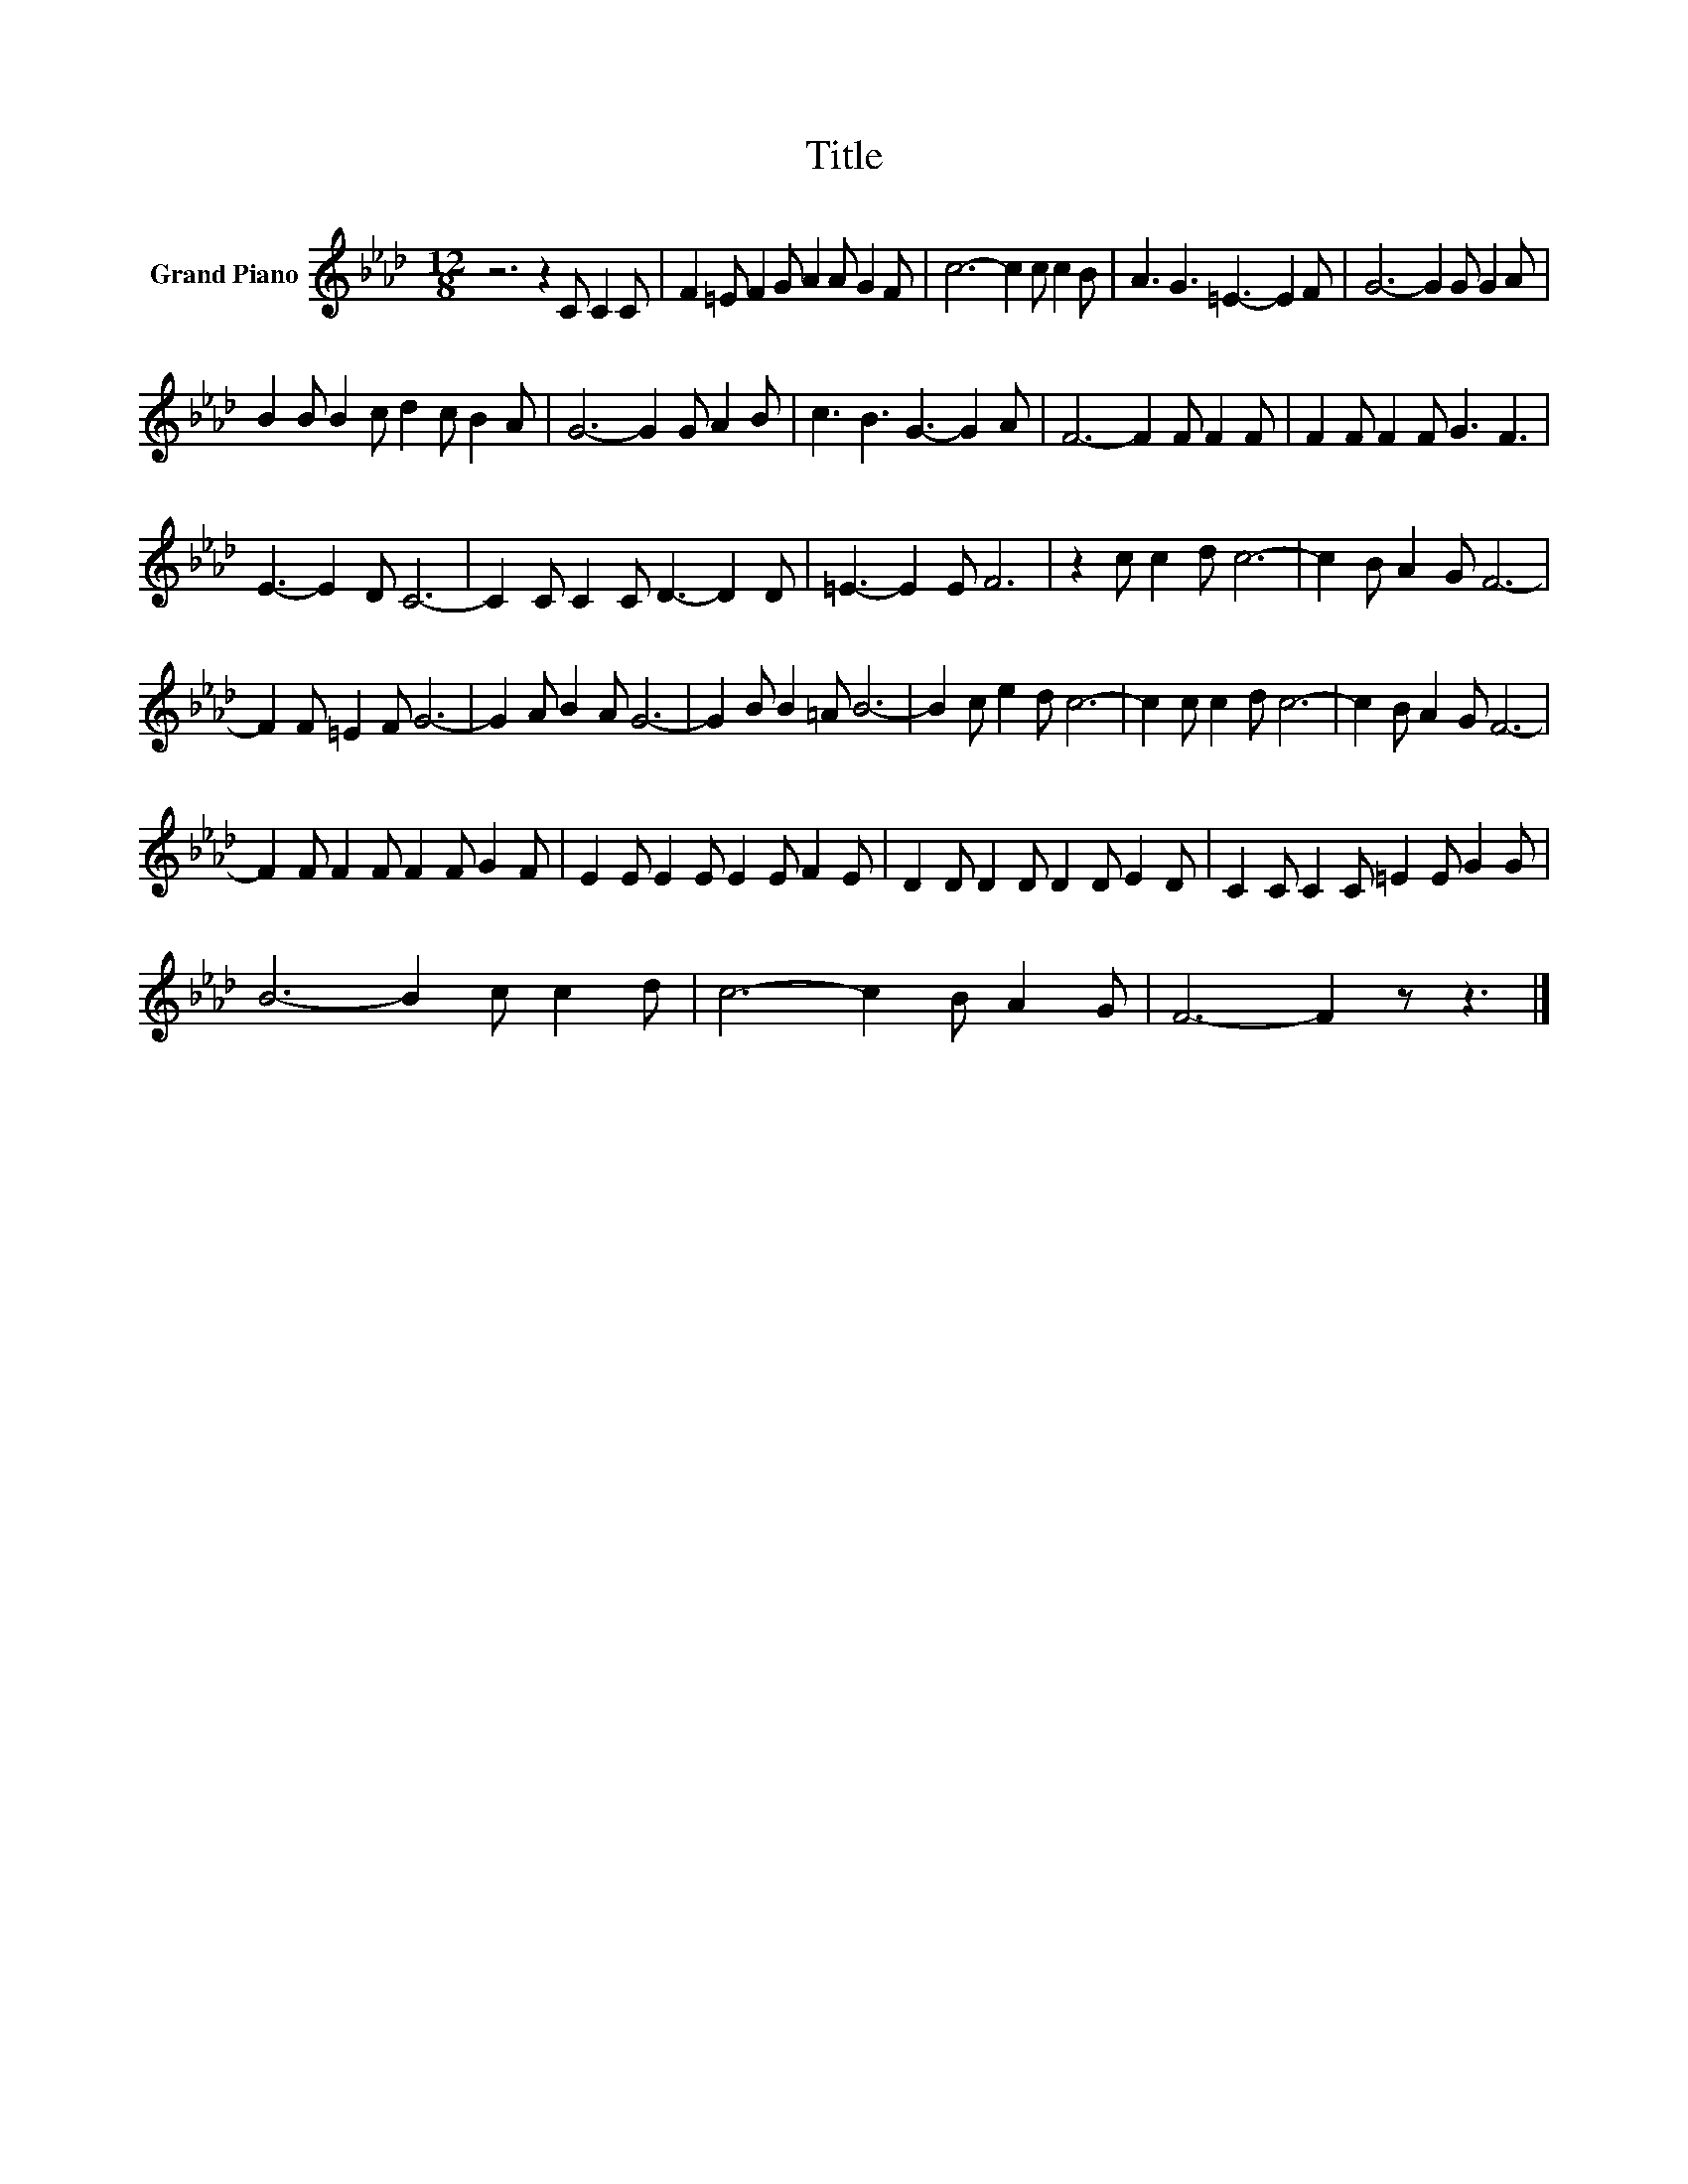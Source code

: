 X:1
T:Title
L:1/8
M:12/8
K:Ab
V:1 treble nm="Grand Piano"
V:1
 z6 z2 C C2 C | F2 =E F2 G A2 A G2 F | c6- c2 c c2 B | A3 G3 =E3- E2 F | G6- G2 G G2 A | %5
 B2 B B2 c d2 c B2 A | G6- G2 G A2 B | c3 B3 G3- G2 A | F6- F2 F F2 F | F2 F F2 F G3 F3 | %10
 E3- E2 D C6- | C2 C C2 C D3- D2 D | =E3- E2 E F6 | z2 c c2 d c6- | c2 B A2 G F6- | %15
 F2 F =E2 F G6- | G2 A B2 A G6- | G2 B B2 =A B6- | B2 c e2 d c6- | c2 c c2 d c6- | c2 B A2 G F6- | %21
 F2 F F2 F F2 F G2 F | E2 E E2 E E2 E F2 E | D2 D D2 D D2 D E2 D | C2 C C2 C =E2 E G2 G | %25
 B6- B2 c c2 d | c6- c2 B A2 G | F6- F2 z z3 |] %28

